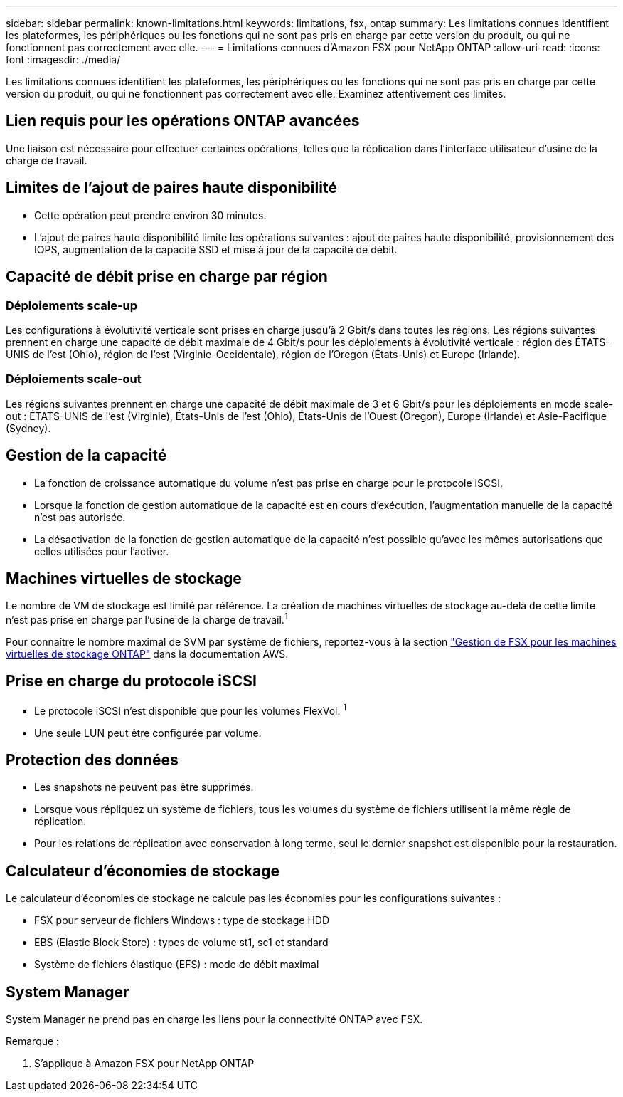 ---
sidebar: sidebar 
permalink: known-limitations.html 
keywords: limitations, fsx, ontap 
summary: Les limitations connues identifient les plateformes, les périphériques ou les fonctions qui ne sont pas pris en charge par cette version du produit, ou qui ne fonctionnent pas correctement avec elle. 
---
= Limitations connues d'Amazon FSX pour NetApp ONTAP
:allow-uri-read: 
:icons: font
:imagesdir: ./media/


[role="lead"]
Les limitations connues identifient les plateformes, les périphériques ou les fonctions qui ne sont pas pris en charge par cette version du produit, ou qui ne fonctionnent pas correctement avec elle. Examinez attentivement ces limites.



== Lien requis pour les opérations ONTAP avancées

Une liaison est nécessaire pour effectuer certaines opérations, telles que la réplication dans l'interface utilisateur d'usine de la charge de travail.



== Limites de l'ajout de paires haute disponibilité

* Cette opération peut prendre environ 30 minutes.
* L'ajout de paires haute disponibilité limite les opérations suivantes : ajout de paires haute disponibilité, provisionnement des IOPS, augmentation de la capacité SSD et mise à jour de la capacité de débit.




== Capacité de débit prise en charge par région



=== Déploiements scale-up

Les configurations à évolutivité verticale sont prises en charge jusqu'à 2 Gbit/s dans toutes les régions. Les régions suivantes prennent en charge une capacité de débit maximale de 4 Gbit/s pour les déploiements à évolutivité verticale : région des ÉTATS-UNIS de l'est (Ohio), région de l'est (Virginie-Occidentale), région de l'Oregon (États-Unis) et Europe (Irlande).



=== Déploiements scale-out

Les régions suivantes prennent en charge une capacité de débit maximale de 3 et 6 Gbit/s pour les déploiements en mode scale-out : ÉTATS-UNIS de l'est (Virginie), États-Unis de l'est (Ohio), États-Unis de l'Ouest (Oregon), Europe (Irlande) et Asie-Pacifique (Sydney).



== Gestion de la capacité

* La fonction de croissance automatique du volume n'est pas prise en charge pour le protocole iSCSI.
* Lorsque la fonction de gestion automatique de la capacité est en cours d'exécution, l'augmentation manuelle de la capacité n'est pas autorisée.
* La désactivation de la fonction de gestion automatique de la capacité n'est possible qu'avec les mêmes autorisations que celles utilisées pour l'activer.




== Machines virtuelles de stockage

Le nombre de VM de stockage est limité par référence. La création de machines virtuelles de stockage au-delà de cette limite n'est pas prise en charge par l'usine de la charge de travail.^1^

Pour connaître le nombre maximal de SVM par système de fichiers, reportez-vous à la section link:https://docs.aws.amazon.com/fsx/latest/ONTAPGuide/managing-svms.html#max-svms["Gestion de FSX pour les machines virtuelles de stockage ONTAP"^] dans la documentation AWS.



== Prise en charge du protocole iSCSI

* Le protocole iSCSI n'est disponible que pour les volumes FlexVol. ^1^
* Une seule LUN peut être configurée par volume.




== Protection des données

* Les snapshots ne peuvent pas être supprimés.
* Lorsque vous répliquez un système de fichiers, tous les volumes du système de fichiers utilisent la même règle de réplication.
* Pour les relations de réplication avec conservation à long terme, seul le dernier snapshot est disponible pour la restauration.




== Calculateur d'économies de stockage

Le calculateur d'économies de stockage ne calcule pas les économies pour les configurations suivantes :

* FSX pour serveur de fichiers Windows : type de stockage HDD
* EBS (Elastic Block Store) : types de volume st1, sc1 et standard
* Système de fichiers élastique (EFS) : mode de débit maximal




== System Manager

System Manager ne prend pas en charge les liens pour la connectivité ONTAP avec FSX.

Remarque :

. S'applique à Amazon FSX pour NetApp ONTAP

